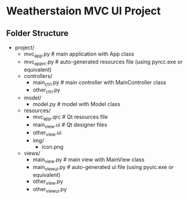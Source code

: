 * Weatherstaion MVC UI Project
** Folder Structure
- project/
  - mvc_app.py              # main application with App class
  - mvc_app_rc.py           # auto-generated resources file (using pyrcc.exe or equivalent)
  - controllers/
    - main_ctrl.py          # main controller with MainController class
    - other_ctrl.py
  - model/
    - model.py              # model with Model class
  - resources/
    - mvc_app.qrc           # Qt resources file
    - main_view.ui          # Qt designer files
    - other_view.ui
    - img/
      - icon.png
  - views/
    - main_view.py          # main view with MainView class
    - main_view_ui.py       # auto-generated ui file (using pyuic.exe or equivalent)
    - other_view.py
    - other_view_ui.py
